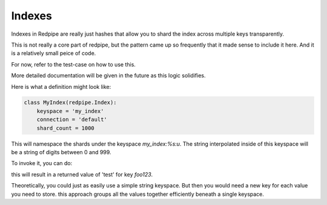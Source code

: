 Indexes
=======

Indexes in Redpipe are really just hashes that allow you to shard the index
across multiple keys transparently.

This is not really a core part of redpipe, but the pattern came up so
frequently that it made sense to include it here. And it is a relatively
small peice of code.

For now, refer to the test-case on how to use this.

More detailed documentation will be given in the future as this logic
solidifies.

Here is what a definition might look like:

.. code-block:: python

    class MyIndex(redpipe.Index):
        keyspace = 'my_index'
        connection = 'default'
        shard_count = 1000


This will namespace the shards under the keyspace `my_index:%s:u`.
The string interpolated inside of this keyspace will be a string of digits
between 0 and 999.

To invoke it, you can do:

.. code-block:: python
    with redpipe.pipeline(autoexec=True) as pipe:
        MyIndex.set('foo123', 'test', pipe=pipe)
        res = MyIndex.get('foo123', pipe=pipe)

this will result in a returned value of 'test' for key `foo123`.

Theoretically, you could just as easily use a simple string keyspace. But
then you would need a new key for each value you need to store. this approach
groups all the values together efficiently beneath a single keyspace.